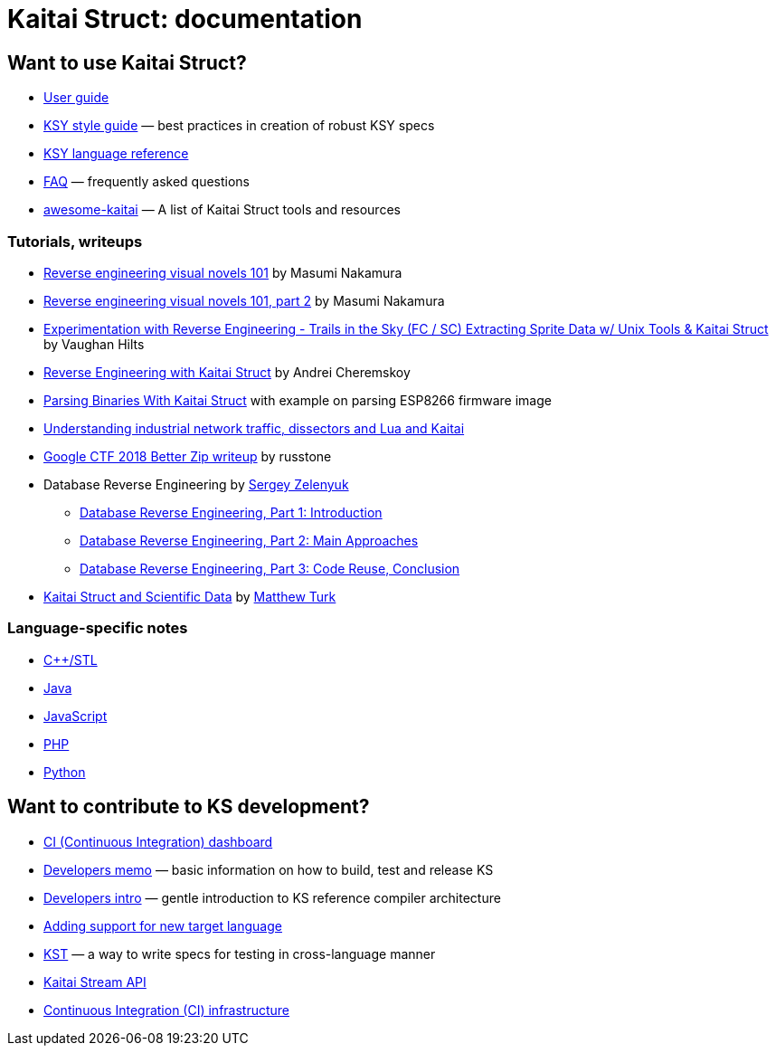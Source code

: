= Kaitai Struct: documentation

== Want to use Kaitai Struct?

* <<user_guide.adoc#,User guide>>
* <<ksy_style_guide.adoc#,KSY style guide>> — best practices in creation of robust KSY specs
* <<ksy_reference.adoc#,KSY language reference>>
* <<faq.adoc#,FAQ>> — frequently asked questions
* https://github.com/kaitai-io/awesome-kaitai[awesome-kaitai] — A list of Kaitai Struct tools and resources

=== Tutorials, writeups

* https://hackernoon.com/reverse-engineering-visual-novels-101-d0bc3bf7ab8[Reverse engineering visual novels 101] by Masumi Nakamura
* https://hackernoon.com/reverse-engineering-visual-novels-101-part-2-9258f547262a[Reverse engineering visual novels 101, part 2] by Masumi Nakamura
* http://vaughanhilts.me/blog/2016/11/16/reverse-engineering-trails-in-the-sky-ed-6-game-engine.html[Experimentation with Reverse Engineering - Trails in the Sky (FC / SC) Extracting Sprite Data w/ Unix Tools & Kaitai Struct] by Vaughan Hilts
* https://gettocode.com/2017/09/18/reverse-engineering-with-kaitai-struct/[Reverse Engineering with Kaitai Struct] by Andrei Cheremskoy
* https://www.carvesystems.com/news/parsing-binaries-with-kaitai-struct/[Parsing Binaries With Kaitai Struct] with example on parsing ESP8266 firmware image
* https://www.incibe-cert.es/en/blog/understanding-industrial-network-traffic-dissectors-and-lua-and-kaitai[Understanding industrial network traffic, dissectors and Lua and Kaitai]
* https://russtone.io/2018/06/24/google-2018-better-zip/[Google CTF 2018 Better Zip writeup] by russtone
* Database Reverse Engineering by https://medium.com/@MorteNoir[Sergey Zelenyuk]
** https://medium.com/@MorteNoir/database-reverse-engineering-part-1-introduction-cd6e6a106a84[Database Reverse Engineering, Part 1: Introduction
]
** https://medium.com/@MorteNoir/database-reverse-engineering-part-2-main-approaches-ae9355b2d429[Database Reverse Engineering, Part 2: Main Approaches]
** https://medium.com/@MorteNoir/database-reverse-engineering-part-3-code-reuse-conclusion-b2145420b09b[Database Reverse Engineering, Part 3: Code Reuse, Conclusion]
* https://matthewturk.github.io/post/kaitai-struct-scientific-data/[Kaitai Struct and Scientific Data] by https://matthewturk.github.io/[Matthew Turk]

=== Language-specific notes

* <<lang_cpp_stl.adoc#,C++/STL>>
* <<lang_java.adoc#,Java>>
* <<lang_javascript.adoc#,JavaScript>>
* <<lang_php.adoc#,PHP>>
* <<lang_python.adoc#,Python>>

== Want to contribute to KS development?

* https://ci.kaitai.io/[CI (Continuous Integration) dashboard]
* <<developers.adoc#,Developers memo>> — basic information on how to build, test and release KS
* <<developers_intro.adoc#,Developers intro>> — gentle introduction to KS reference compiler architecture
* <<new_language.adoc#,Adding support for new target language>>
* <<kst.adoc#,KST>> — a way to write specs for testing in cross-language manner
* <<stream_api.adoc#,Kaitai Stream API>>
* <<ci.adoc#,Continuous Integration (CI) infrastructure>>
